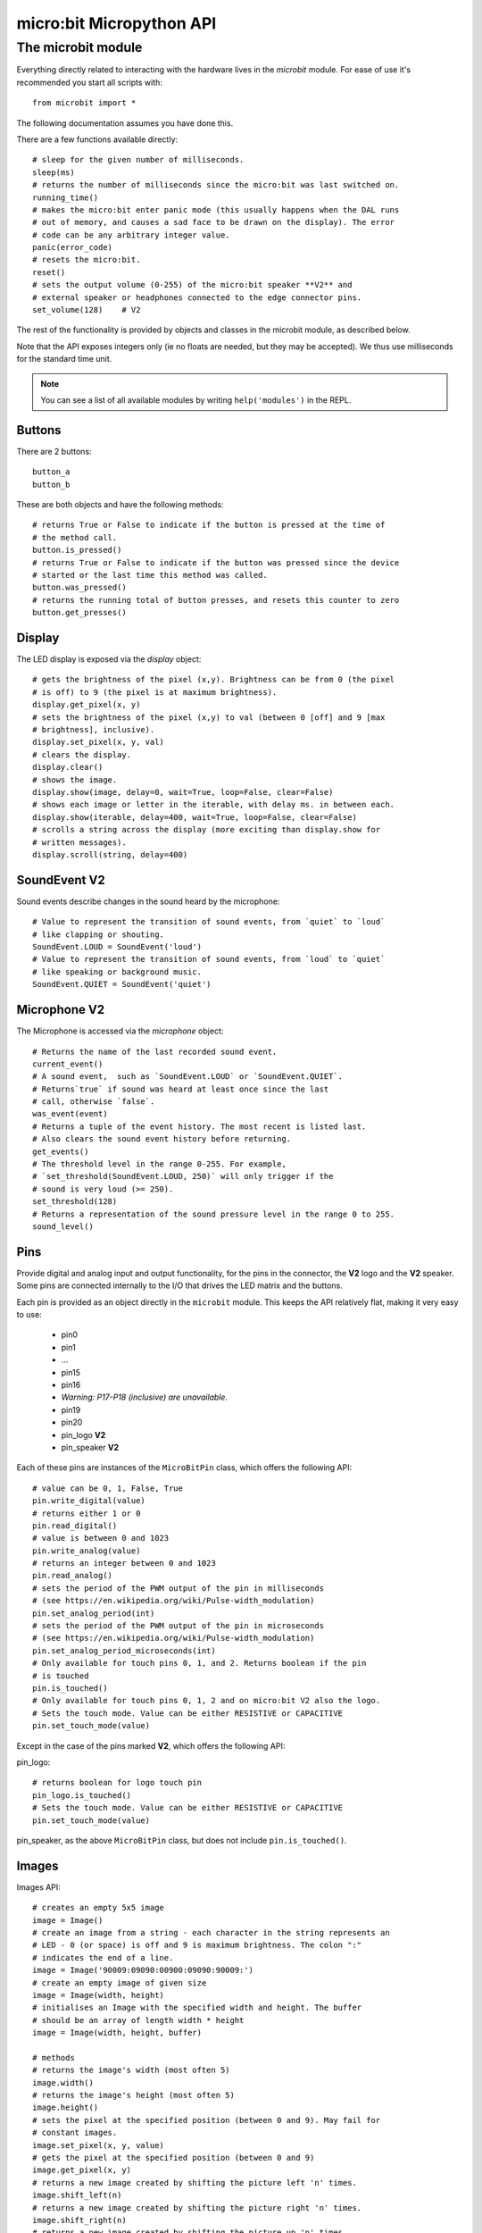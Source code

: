 micro:bit Micropython API
*************************

The microbit module
===================

Everything directly related to interacting with the hardware lives in the `microbit` module.  For ease of use it's recommended you start all scripts with::

    from microbit import *

The following documentation assumes you have done this.

There are a few functions available directly::

    # sleep for the given number of milliseconds.
    sleep(ms)
    # returns the number of milliseconds since the micro:bit was last switched on.
    running_time()
    # makes the micro:bit enter panic mode (this usually happens when the DAL runs
    # out of memory, and causes a sad face to be drawn on the display). The error
    # code can be any arbitrary integer value.
    panic(error_code)
    # resets the micro:bit.
    reset()
    # sets the output volume (0-255) of the micro:bit speaker **V2** and
    # external speaker or headphones connected to the edge connector pins.
    set_volume(128)    # V2

The rest of the functionality is provided by objects and classes in the microbit module, as described below.

Note that the API exposes integers only (ie no floats are needed, but they may be accepted).  We thus use milliseconds for the standard time unit.

.. note::
    You can see a list of all available modules by writing ``help('modules')`` in the REPL.

Buttons
-------

There are 2 buttons::

    button_a
    button_b

These are both objects and have the following methods::

    # returns True or False to indicate if the button is pressed at the time of
    # the method call.
    button.is_pressed()
    # returns True or False to indicate if the button was pressed since the device
    # started or the last time this method was called.
    button.was_pressed()
    # returns the running total of button presses, and resets this counter to zero
    button.get_presses()

Display
-------

The LED display is exposed via the `display` object::

    # gets the brightness of the pixel (x,y). Brightness can be from 0 (the pixel
    # is off) to 9 (the pixel is at maximum brightness).
    display.get_pixel(x, y)
    # sets the brightness of the pixel (x,y) to val (between 0 [off] and 9 [max
    # brightness], inclusive).
    display.set_pixel(x, y, val)
    # clears the display.
    display.clear()
    # shows the image.
    display.show(image, delay=0, wait=True, loop=False, clear=False)
    # shows each image or letter in the iterable, with delay ms. in between each.
    display.show(iterable, delay=400, wait=True, loop=False, clear=False)
    # scrolls a string across the display (more exciting than display.show for
    # written messages).
    display.scroll(string, delay=400)

SoundEvent **V2**
-----------------
Sound events describe changes in the sound heard by the microphone::

    # Value to represent the transition of sound events, from `quiet` to `loud`
    # like clapping or shouting.
    SoundEvent.LOUD = SoundEvent('loud')
    # Value to represent the transition of sound events, from `loud` to `quiet`
    # like speaking or background music.
    SoundEvent.QUIET = SoundEvent('quiet')

Microphone **V2**
-----------------

The Microphone is accessed via the `microphone` object::

    # Returns the name of the last recorded sound event.
    current_event()
    # A sound event,  such as `SoundEvent.LOUD` or `SoundEvent.QUIET`. 
    # Returns`true` if sound was heard at least once since the last
    # call, otherwise `false`.
    was_event(event)
    # Returns a tuple of the event history. The most recent is listed last.
    # Also clears the sound event history before returning.
    get_events()
    # The threshold level in the range 0-255. For example,
    # `set_threshold(SoundEvent.LOUD, 250)` will only trigger if the
    # sound is very loud (>= 250).
    set_threshold(128)
    # Returns a representation of the sound pressure level in the range 0 to 255.
    sound_level()

Pins
----

Provide digital and analog input and output functionality, for the pins in the
connector, the **V2** logo and the **V2** speaker. Some pins are connected
internally to the I/O that drives the LED matrix and the buttons.

Each pin is provided as an object directly in the ``microbit`` module.  This
keeps the API relatively flat, making it very easy to use:

    * pin0
    * pin1
    * ...
    * pin15
    * pin16
    * *Warning: P17-P18 (inclusive) are unavailable.*
    * pin19
    * pin20
    * pin_logo **V2**
    * pin_speaker **V2**

Each of these pins are instances of the ``MicroBitPin`` class, which offers the following API::

    # value can be 0, 1, False, True
    pin.write_digital(value)
    # returns either 1 or 0
    pin.read_digital()
    # value is between 0 and 1023
    pin.write_analog(value)
    # returns an integer between 0 and 1023
    pin.read_analog()
    # sets the period of the PWM output of the pin in milliseconds
    # (see https://en.wikipedia.org/wiki/Pulse-width_modulation)
    pin.set_analog_period(int)
    # sets the period of the PWM output of the pin in microseconds
    # (see https://en.wikipedia.org/wiki/Pulse-width_modulation)
    pin.set_analog_period_microseconds(int)
    # Only available for touch pins 0, 1, and 2. Returns boolean if the pin
    # is touched
    pin.is_touched()
    # Only available for touch pins 0, 1, 2 and on micro:bit V2 also the logo.
    # Sets the touch mode. Value can be either RESISTIVE or CAPACITIVE
    pin.set_touch_mode(value)

Except in the case of the pins marked **V2**, which offers the following API:

pin_logo::

    # returns boolean for logo touch pin
    pin_logo.is_touched()
    # Sets the touch mode. Value can be either RESISTIVE or CAPACITIVE
    pin.set_touch_mode(value)

pin_speaker, as the above ``MicroBitPin`` class, but does not include
``pin.is_touched()``.

Images
------

Images API::

    # creates an empty 5x5 image
    image = Image()
    # create an image from a string - each character in the string represents an
    # LED - 0 (or space) is off and 9 is maximum brightness. The colon ":"
    # indicates the end of a line.
    image = Image('90009:09090:00900:09090:90009:')
    # create an empty image of given size
    image = Image(width, height)
    # initialises an Image with the specified width and height. The buffer
    # should be an array of length width * height
    image = Image(width, height, buffer)

    # methods
    # returns the image's width (most often 5)
    image.width()
    # returns the image's height (most often 5)
    image.height()
    # sets the pixel at the specified position (between 0 and 9). May fail for
    # constant images.
    image.set_pixel(x, y, value)
    # gets the pixel at the specified position (between 0 and 9)
    image.get_pixel(x, y)
    # returns a new image created by shifting the picture left 'n' times.
    image.shift_left(n)
    # returns a new image created by shifting the picture right 'n' times.
    image.shift_right(n)
    # returns a new image created by shifting the picture up 'n' times.
    image.shift_up(n)
    # returns a new image created by shifting the picture down 'n' times.
    image.shift_down(n)
    # get a compact string representation of the image
    repr(image)
    # get a more readable string representation of the image
    str(image)

    #operators
    # returns a new image created by superimposing the two images
    image + image
    # returns a new image created by multiplying the brightness of each pixel by n
    image * n

**Built-in images**

``Image.HEART``
``Image.HEART_SMALL``
``Image.HAPPY``
``Image.SMILE``
``Image.SAD``
``Image.CONFUSED``
``Image.ANGRY``
``Image.ASLEEP``
``Image.SURPRISED``
``Image.SILLY``
``Image.FABULOUS``
``Image.MEH``
``Image.YES``
``Image.NO``
``Image.TRIANGLE``
``Image.TRIANGLE_LEFT``
``Image.CHESSBOARD``
``Image.DIAMOND``
``Image.DIAMOND_SMALL``
``Image.SQUARE``
``Image.SQUARE_SMALL``
``Image.RABBIT``
``Image.COW``
``Image.MUSIC_CROTCHET``
``Image.MUSIC_QUAVER``
``Image.MUSIC_QUAVERS``
``Image.PITCHFORK``
``Image.XMAS``
``Image.PACMAN``
``Image.TARGET``
``Image.TSHIRT``
``Image.ROLLERSKATE``
``Image.DUCK``
``Image.HOUSE``
``Image.TORTOISE``
``Image.BUTTERFLY``
``Image.STICKFIGURE``
``Image.GHOST``
``Image.SWORD``
``Image.GIRAFFE``
``Image.SKULL``
``Image.UMBRELLA``
``Image.SNAKE``
``Image.SCISSORS``

Clock:

``Image.CLOCK1`` ``Image.CLOCK2`` ``Image.CLOCK3`` ``Image.CLOCK4``
``Image.CLOCK5`` ``Image.CLOCK6`` ``Image.CLOCK7`` ``Image.CLOCK8``
``Image.CLOCK9`` ``Image.CLOCK10`` ``Image.CLOCK11`` ``Image.CLOCK12``

Arrows:

``Image.ARROW_N`` ``Image.ARROW_NE`` ``Image.ARROW_E`` ``Image.ARROW_SE``
``Image.ARROW_S`` ``Image.ARROW_SW`` ``Image.ARROW_W`` ``Image.ARROW_NW``

The following are Python lists of images, useful for automatically displaying an
animation or manually iterating through them.

``Image.ALL_CLOCKS``
``Image.ALL_ARROWS``

Accelerometer
-------------

The accelerometer is accessed via the ``accelerometer`` object::

    # read the X axis of the device. Measured in milli-g.
    accelerometer.get_x()
    # read the Y axis of the device. Measured in milli-g.
    accelerometer.get_y()
    # read the Z axis of the device. Measured in milli-g.
    accelerometer.get_z()
    # get tuple of all three X, Y and Z readings (listed in that order).
    accelerometer.get_values()
    # return the name of the current gesture.
    accelerometer.current_gesture()
    # return True or False to indicate if the named gesture is currently active.
    accelerometer.is_gesture(name)
    # return True or False to indicate if the named gesture was active since the
    # last call.
    accelerometer.was_gesture(name)
    # return a tuple of the gesture history. The most recent is listed last.
    accelerometer.get_gestures()

The recognised gestures are: ``up``, ``down``, ``left``, ``right``, ``face up``, ``face down``, ``freefall``, ``3g``, ``6g``, ``8g``, ``shake``.


Compass
-------

The compass is accessed via the `compass` object::

    # calibrate the compass (this is needed to get accurate readings).
    compass.calibrate()
    # return a numeric indication of degrees offset from "north".
    compass.heading()
    # return an numeric indication of the strength of magnetic field around
    # the micro:bit.
    compass.get_field_strength()
    # returns True or False to indicate if the compass is calibrated.
    compass.is_calibrated()
    # resets the compass to a pre-calibration state.
    compass.clear_calibration()

I2C bus
-------

There is an I2C bus on the micro:bit that is exposed via the `i2c` object.  It has the following methods::

    # read n bytes from device with addr; repeat=True means a stop bit won't
    # be sent.
    i2c.read(addr, n, repeat=False)
    # write buf to device with addr; repeat=True means a stop bit won't be sent.
    i2c.write(addr, buf, repeat=False)

Sound **V2**
------------

A set of expressive sounds are available to the micro:bit **V2**. They can be
accessed via the ``microbit`` module and played with the :doc:`audio <audio>` module.

**Built-in sounds**

``Sound.GIGGLE``
``Sound.HAPPY``
``Sound.HELLO``
``Sound.MYSTERIOUS``
``Sound.SAD``
``Sound.SLIDE``
``Sound.SOARING``
``Sound.SPRING``
``Sound.TWINKLE``
``Sound.YAWN``

Speaker **V2**
--------------

The speaker is enabled by default and can be accessed using the ``speaker`` object. It
can be turned off or on::

    # disable the built-in speaker
    speaker.off()
    # enable the built-in speaker
    speaker.on()
    # returns True or False to indicate if the speaker is on or off
    speaker.is_on()


UART
----

Use ``uart`` to communicate with a serial device connected to the device's I/O pins::

    # set up communication (use pins 0 [TX] and 1 [RX]) with a baud rate of 9600.
    uart.init()
    # return True or False to indicate if there are incoming characters waiting to
    # be read.
    uart.any()
    # return (read) n incoming characters.
    uart.read(n)
    # return (read) as much incoming data as possible.
    uart.read()
    # return (read) all the characters to a newline character is reached.
    uart.readline()
    # read bytes into the referenced buffer.
    uart.readinto(buffer)
    # write bytes from the buffer to the connected device.
    uart.write(buffer)
